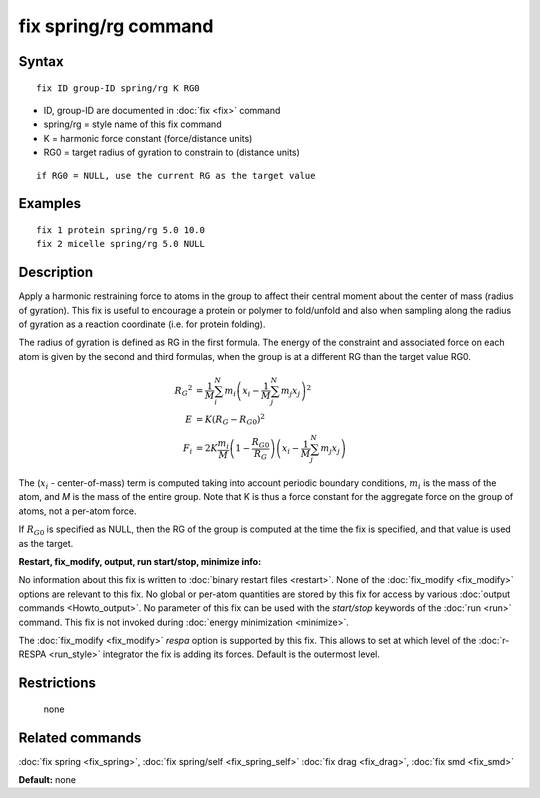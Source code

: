.. index:: fix spring/rg

fix spring/rg command
=====================

Syntax
""""""


.. parsed-literal::

   fix ID group-ID spring/rg K RG0

* ID, group-ID are documented in :doc:`fix <fix>` command
* spring/rg = style name of this fix command
* K = harmonic force constant (force/distance units)
* RG0 = target radius of gyration to constrain to (distance units)


.. parsed-literal::

     if RG0 = NULL, use the current RG as the target value

Examples
""""""""


.. parsed-literal::

   fix 1 protein spring/rg 5.0 10.0
   fix 2 micelle spring/rg 5.0 NULL

Description
"""""""""""

Apply a harmonic restraining force to atoms in the group to affect
their central moment about the center of mass (radius of gyration).
This fix is useful to encourage a protein or polymer to fold/unfold
and also when sampling along the radius of gyration as a reaction
coordinate (i.e. for protein folding).

The radius of gyration is defined as RG in the first formula.  The
energy of the constraint and associated force on each atom is given by
the second and third formulas, when the group is at a different RG
than the target value RG0.

.. math::

   {R_G}^2 & = \frac{1}{M}\sum_{i}^{N}{m_{i}\left( x_{i} -
   \frac{1}{M}\sum_{j}^{N}{m_{j}x_{j}} \right)^{2}} \\
   E & = K\left( R_G - R_{G0} \right)^{2} \\
   F_{i} & = 2K\frac{m_{i}}{M}\left( 1-\frac{R_{G0}}{R_G}
   \right)\left( x_{i} - \frac{1}{M}\sum_{j}^{N}{m_{j}x_{j}} \right)


The (:math:`x_i` - center-of-mass) term is computed taking into account
periodic boundary conditions, :math:`m_i` is the mass of the atom, and
*M* is the mass of the entire group.  Note that K is thus a force constant
for the aggregate force on the group of atoms, not a per-atom force.

If :math:`R_{G0}` is specified as NULL, then the RG of the group is computed at
the time the fix is specified, and that value is used as the target.

**Restart, fix\_modify, output, run start/stop, minimize info:**

No information about this fix is written to :doc:`binary restart files <restart>`.  None of the :doc:`fix_modify <fix_modify>` options
are relevant to this fix.  No global or per-atom quantities are stored
by this fix for access by various :doc:`output commands <Howto_output>`.
No parameter of this fix can be used with the *start/stop* keywords of
the :doc:`run <run>` command.  This fix is not invoked during :doc:`energy minimization <minimize>`.

The :doc:`fix_modify <fix_modify>` *respa* option is supported by this
fix. This allows to set at which level of the :doc:`r-RESPA <run_style>`
integrator the fix is adding its forces. Default is the outermost level.

Restrictions
""""""""""""
 none

Related commands
""""""""""""""""

:doc:`fix spring <fix_spring>`, :doc:`fix spring/self <fix_spring_self>`
:doc:`fix drag <fix_drag>`, :doc:`fix smd <fix_smd>`

**Default:** none
